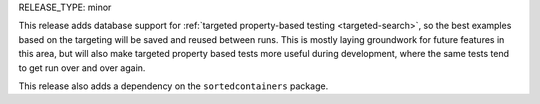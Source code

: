 RELEASE_TYPE: minor

This release adds database support for :ref:`targeted property-based testing <targeted-search>`,
so the best examples based on the targeting will be saved and reused between runs.
This is mostly laying groundwork for future features in this area, but
will also make targeted property based tests more useful during development,
where the same tests tend to get run over and over again.

This release also adds a dependency on the ``sortedcontainers`` package.
